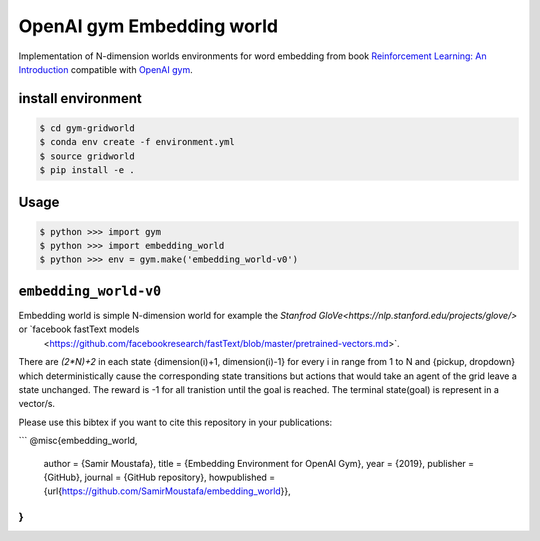 OpenAI gym Embedding world
==========================

Implementation of N-dimension worlds environments for word embedding
from book `Reinforcement Learning: An Introduction
<http://incompleteideas.net/book/the-book-2nd.html>`_
compatible with `OpenAI gym <https://github.com/openai/gym>`_.

install environment
-------------------

.. code::

    $ cd gym-gridworld
    $ conda env create -f environment.yml
    $ source gridworld
    $ pip install -e .

Usage
-----

.. code::

        $ python >>> import gym
        $ python >>> import embedding_world
        $ python >>> env = gym.make('embedding_world-v0')

``embedding_world-v0``
----------------------

Embedding world is simple N-dimension world for example the `Stanfrod GloVe<https://nlp.stanford.edu/projects/glove/>` or `facebook fastText models
 <https://github.com/facebookresearch/fastText/blob/master/pretrained-vectors.md>`.
There are `(2*N)+2` in each state {dimension(i)+1, dimension(i)-1} for every i in range from 1 to N and {pickup, dropdown}
which deterministically cause the corresponding state transitions
but actions that would take an agent of the grid leave a state unchanged.
The reward is -1 for all tranistion until the goal is reached.
The terminal state(goal) is represent in a vector/s.


Please use this bibtex if you want to cite this repository in your publications:

```
@misc{embedding_world,
  author = {Samir Moustafa},
  title = {Embedding Environment for OpenAI Gym},
  year = {2019},
  publisher = {GitHub},
  journal = {GitHub repository},
  howpublished = {\url{https://github.com/SamirMoustafa/embedding_world}},
}
```
